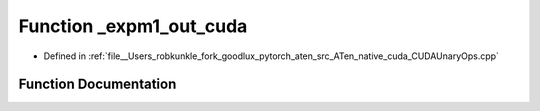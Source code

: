 .. _function_at__native___expm1_out_cuda:

Function _expm1_out_cuda
========================

- Defined in :ref:`file__Users_robkunkle_fork_goodlux_pytorch_aten_src_ATen_native_cuda_CUDAUnaryOps.cpp`


Function Documentation
----------------------


.. doxygenfunction:: at::native::_expm1_out_cuda
